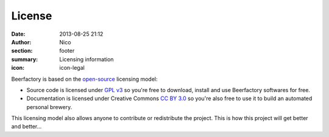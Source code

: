 License
##############

:date: 2013-08-25 21:12
:author: Nico
:section: footer
:summary: Licensing information
:icon: icon-legal

Beerfactory is based on the `open-source <http://en.wikipedia.org/wiki/Open_source>`_ licensing model:

- Source code is licensed under `GPL v3 <http://www.gnu.org/licenses/gpl.html>`_ so you're free to download, install and use Beerfactory softwares for free.

- Documentation is licensed under Creative Commons `CC BY 3.0 <http://creativecommons.org/licenses/by/3.0/>`_ so you're also free to use it to build an automated personal brewery.

This licensing model also allows anyone to contribute or redistribute the project. This is how this project will get better and better...

